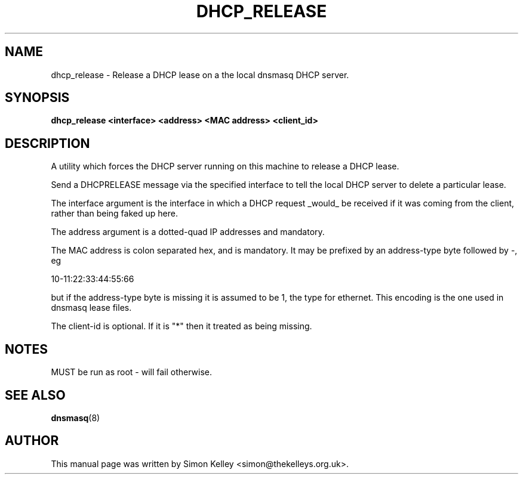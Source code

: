 .TH DHCP_RELEASE 1
.SH NAME
dhcp_release \- Release a DHCP lease on a the local dnsmasq DHCP server.
.SH SYNOPSIS
.B dhcp_release <interface> <address> <MAC address> <client_id>
.SH "DESCRIPTION"
A utility which forces the DHCP server running on this machine to release a 
DHCP lease.
.PP
Send a DHCPRELEASE message via the specified interface to tell the
local DHCP server to delete a particular lease. 

The interface argument is the interface in which a DHCP
request _would_ be received if it was coming from the client, 
rather than being faked up here.
   
The address argument is a dotted-quad IP addresses and mandatory. 
   
The MAC address is colon separated hex, and is mandatory. It may be 
prefixed by an address-type byte followed by -, eg

10-11:22:33:44:55:66

but if the address-type byte is missing it is assumed to be 1, the type 
for ethernet. This encoding is the one used in dnsmasq lease files.

The client-id is optional. If it is "*" then it treated as being missing.
.SH NOTES
MUST be run as root - will fail otherwise.
.SH SEE ALSO
.BR dnsmasq (8)
.SH AUTHOR
This manual page was written by Simon Kelley <simon@thekelleys.org.uk>.


